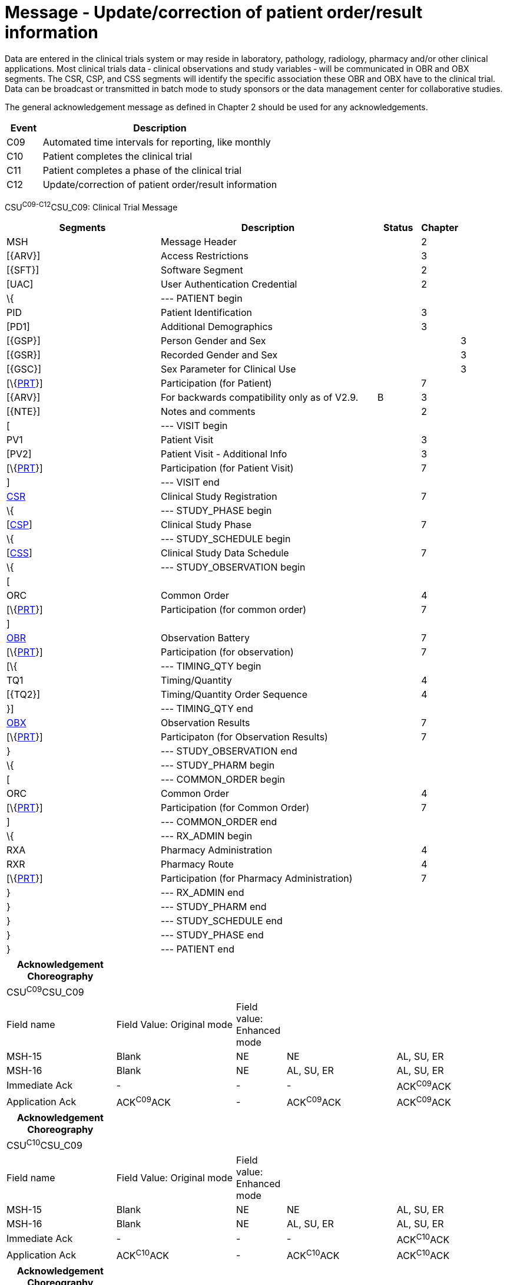 = Message - Update/correction of patient order/result information
:render_as: Message Page
:v291_section: 7.7.2

Data are entered in the clinical trials system or may reside in laboratory, pathology, radiology, pharmacy and/or other clinical applications. Most clinical trials data ‑ clinical observations and study variables ‑ will be communicated in OBR and OBX segments. The CSR, CSP, and CSS segments will identify the specific association these OBR and OBX have to the clinical trial. Data can be broadcast or transmitted in batch mode to study sponsors or the data management center for collaborative studies.

The general acknowledgement message as defined in Chapter 2 should be used for any acknowledgements.

[width="100%",cols="13%,87%",options="header",]

|===

|Event |Description

|C09 |Automated time intervals for reporting, like monthly

|C10 |Patient completes the clinical trial

|C11 |Patient completes a phase of the clinical trial

|C12 |Update/correction of patient order/result information

|===

CSU^C09-C12^CSU_C09: Clinical Trial Message

[width="100%",cols="34%,47%,9%,,10%,",options="header",]

|===

|Segments |Description |Status |Chapter | |

|MSH |Message Header | |2 | |

|[\{ARV}] |Access Restrictions | |3 | |

|[\{SFT}] |Software Segment | |2 | |

|[UAC] |User Authentication Credential | |2 | |

|\{ |--- PATIENT begin | | | |

|PID |Patient Identification | |3 | |

|[PD1] |Additional Demographics | |3 | |

|[\{GSP}] |Person Gender and Sex | | |3 |

|[\{GSR}] |Recorded Gender and Sex | | |3 |

|[\{GSC}] |Sex Parameter for Clinical Use | | |3 |

|[\{link:#prt-participation-information-segment[PRT]}] |Participation (for Patient) | |7 | |

|[\{ARV}] |For backwards compatibility only as of V2.9. |B |3 | |

|[\{NTE}] |Notes and comments | |2 | |

|[ |--- VISIT begin | | | |

|PV1 |Patient Visit | |3 | |

|[PV2] |Patient Visit - Additional Info | |3 | |

|[\{link:#prt-participation-information-segment[PRT]}] |Participation (for Patient Visit) | |7 | |

|] |--- VISIT end | | | |

|link:#CSR[CSR] |Clinical Study Registration | |7 | |

|\{ |--- STUDY_PHASE begin | | | |

|[link:#CSP[CSP]] |Clinical Study Phase | |7 | |

|\{ |--- STUDY_SCHEDULE begin | | | |

|[link:#CSS[CSS]] |Clinical Study Data Schedule | |7 | |

|\{ |--- STUDY_OBSERVATION begin | | | |

|[ | | | | |

|ORC |Common Order | |4 | |

|[\{link:#prt-participation-information-segment[PRT]}] |Participation (for common order) | |7 | |

|] | | | | |

|link:#OBR[OBR] |Observation Battery | |7 | |

|[\{link:#prt-participation-information-segment[PRT]}] |Participation (for observation) | |7 | |

|[\{ |--- TIMING_QTY begin | | | |

|TQ1 |Timing/Quantity | |4 | |

|[\{TQ2}] |Timing/Quantity Order Sequence | |4 | |

|}] |--- TIMING_QTY end | | | |

|link:#OBX[OBX] |Observation Results | |7 | |

|[\{link:#prt-participation-information-segment[PRT]}] |Participaton (for Observation Results) | |7 | |

|} |--- STUDY_OBSERVATION end | | | |

|\{ |--- STUDY_PHARM begin | | | |

|[ |--- COMMON_ORDER begin | | | |

|ORC |Common Order | |4 | |

|[\{link:#prt-participation-information-segment[PRT]}] |Participation (for Common Order) | |7 | |

|] |--- COMMON_ORDER end | | | |

|\{ |--- RX_ADMIN begin | | | |

|RXA |Pharmacy Administration | |4 | |

|RXR |Pharmacy Route | |4 | |

|[\{link:#prt-participation-information-segment[PRT]}] |Participation (for Pharmacy Administration) | |7 | |

|} |--- RX_ADMIN end | | | |

|} |--- STUDY_PHARM end | | | |

|} |--- STUDY_SCHEDULE end | | | |

|} |--- STUDY_PHASE end | | | |

|} |--- PATIENT end | | | |

|===

[width="99%",cols="22%,24%,10%,22%,22%",options="header",]

|===

|Acknowledgement Choreography | | | |

|CSU^C09^CSU_C09 | | | |

|Field name |Field Value: Original mode |Field value: Enhanced mode | |

|MSH-15 |Blank |NE |NE |AL, SU, ER

|MSH-16 |Blank |NE |AL, SU, ER |AL, SU, ER

|Immediate Ack |- |- |- |ACK^C09^ACK

|Application Ack |ACK^C09^ACK |- |ACK^C09^ACK |ACK^C09^ACK

|===

[width="99%",cols="22%,24%,10%,22%,22%",options="header",]

|===

|Acknowledgement Choreography | | | |

|CSU^C10^CSU_C09 | | | |

|Field name |Field Value: Original mode |Field value: Enhanced mode | |

|MSH-15 |Blank |NE |NE |AL, SU, ER

|MSH-16 |Blank |NE |AL, SU, ER |AL, SU, ER

|Immediate Ack |- |- |- |ACK^C10^ACK

|Application Ack |ACK^C10^ACK |- |ACK^C10^ACK |ACK^C10^ACK

|===

[width="99%",cols="22%,24%,10%,22%,22%",options="header",]

|===

|Acknowledgement Choreography | | | |

|CSU^C11^CSU_C09 | | | |

|Field name |Field Value: Original mode |Field value: Enhanced mode | |

|MSH-15 |Blank |NE |NE |AL, SU, ER

|MSH-16 |Blank |NE |AL, SU, ER |AL, SU, ER

|Immediate Ack |- |- |- |ACK^C11^ACK

|Application Ack |ACK^C11^ACK |- |ACK^C11^ACK |ACK^C11^ACK

|===

[width="99%",cols="22%,24%,10%,22%,22%",options="header",]

|===

|Acknowledgement Choreography | | | |

|CSU^C12^CSU_C09 | | | |

|Field name |Field Value: Original mode |Field value: Enhanced mode | |

|MSH-15 |Blank |NE |NE |AL, SU, ER

|MSH-16 |Blank |NE |AL, SU, ER |AL, SU, ER

|Immediate Ack |- |- |- |ACK^C12^ACK

|Application Ack |ACK^C12^ACK |- |ACK^C12^ACK |ACK^C12^ACK

|===

[message-tabs, ["CRM^C08^CRM_C08", "CRM^C08 Interaction", "ACK^C08^ACK", "ACK^C08 Interaction"]]

